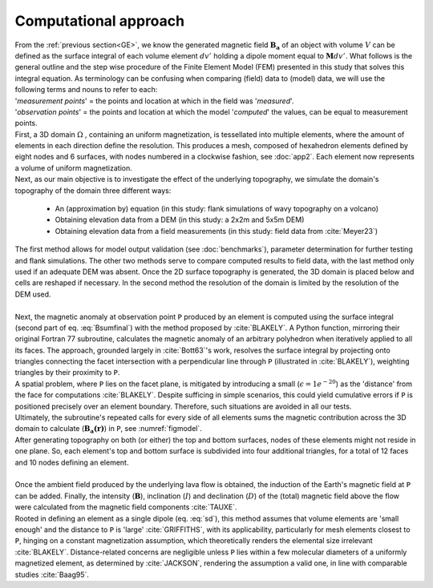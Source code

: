 Computational approach
==========================

| From the :ref:`previous section<GE>`, we know the generated magnetic field :math:`\mathbf{B_a}` of an object with volume :math:`V` can be defined as the surface integral of each volume element :math:`\mathit{dv'}` holding a dipole moment equal to :math:`\mathbf{M} \mathit{dv'}`. What follows is the general outline and the step wise procedure of the Finite Element Model (FEM) presented in this study that solves this integral equation. As terminology can be confusing when comparing (field) data to (model) data, we will use the following terms and nouns to refer to each: 
| '*measurement points*' = the points and location at which in the field was '*measured*'. 
| '*observation points*' = the points and location at which the model '*computed*' the values, can be equal to measurement points. 

| First, a 3D domain :math:`\Omega` , containing an uniform magnetization, is tessellated into multiple elements, where the amount of elements in each direction define the resolution. This produces a mesh, composed of hexahedron elements defined by eight nodes and 6 surfaces, with nodes numbered in a clockwise fashion, see :doc:`app2`. Each element now represents a volume of uniform magnetization. 

| Next, as our main objective is to investigate the effect of the underlying topography, we simulate the domain's topography of the domain three different ways:

    * An (approximation by) equation (in this study: flank simulations of wavy topography on a volcano)
    * Obtaining elevation data from a DEM (in this study: a 2x2m and 5x5m DEM)
    * Obtaining elevation data from a field measurements (in this study: field data     from :cite:`Meyer23`)

| The first method allows for model output validation (see :doc:`benchmarks`), parameter determination for further testing and flank simulations. The other two methods serve to compare computed results to field data, with the last method only used if an adequate DEM was absent. Once the 2D surface topography is generated, the 3D domain is placed below and cells are reshaped if necessary. In the second method the resolution of the domain is limited by the resolution of the DEM used. 
| 
| Next, the magnetic anomaly at observation point ``P`` produced by an element is computed using the surface integral (second part of eq. :eq:`Bsumfinal`) with the method proposed by :cite:`BLAKELY`. A Python function, mirroring their original Fortran 77 subroutine, calculates the magnetic anomaly of an arbitrary polyhedron when iteratively applied to all its faces. The approach, grounded largely in :cite:`Bott63`'s work, resolves the surface integral by projecting onto triangles connecting the facet intersection with a perpendicular line through ``P`` (illustrated in :cite:`BLAKELY`), weighting triangles by their proximity to ``P``. 
| A spatial problem, where ``P`` lies on the facet plane, is mitigated by introducing a small (:math:`\epsilon=1e^{-20}`)  as the 'distance' from the face for computations :cite:`BLAKELY`. Despite sufficing in simple scenarios, this could yield cumulative errors if ``P`` is positioned precisely over an element boundary. Therefore, such situations are avoided in all our tests. 
| Ultimately, the subroutine's repeated calls for every side of all elements sums the magnetic contribution across the 3D domain to calculate (:math:`\mathbf{B_a (r)}`) in ``P``, see :numref:`figmodel`.
| After generating topography on both (or either) the top and bottom surfaces, nodes of these elements might not reside in one plane. So, each element's top and bottom surface is subdivided into four additional triangles, for a total of 12 faces and 10 nodes defining an element. 
|
| Once the ambient field produced by the underlying lava flow is obtained, the induction of the Earth's magnetic field at ``P`` can be added. Finally, the intensity (:math:`\mathbf{B}`), inclination (:math:`I`) and declination (:math:`D`) of the (total) magnetic field above the flow were calculated from the magnetic field components  :cite:`TAUXE`. 

| Rooted in defining an element as a single dipole (eq. :eq:`sd`), this method assumes that volume elements are 'small enough' and the distance to ``P`` is 'large' :cite:`GRIFFITHS`, with its applicability, particularly for mesh elements closest to ``P``, hinging on a constant magnetization assumption, which theoretically renders the elemental size irrelevant :cite:`BLAKELY`. Distance-related concerns are negligible unless ``P`` lies within a few molecular diameters of a uniformly magnetized element, as determined by :cite:`JACKSON`, rendering the assumption a valid one, in line with comparable studies :cite:`Baag95`.

